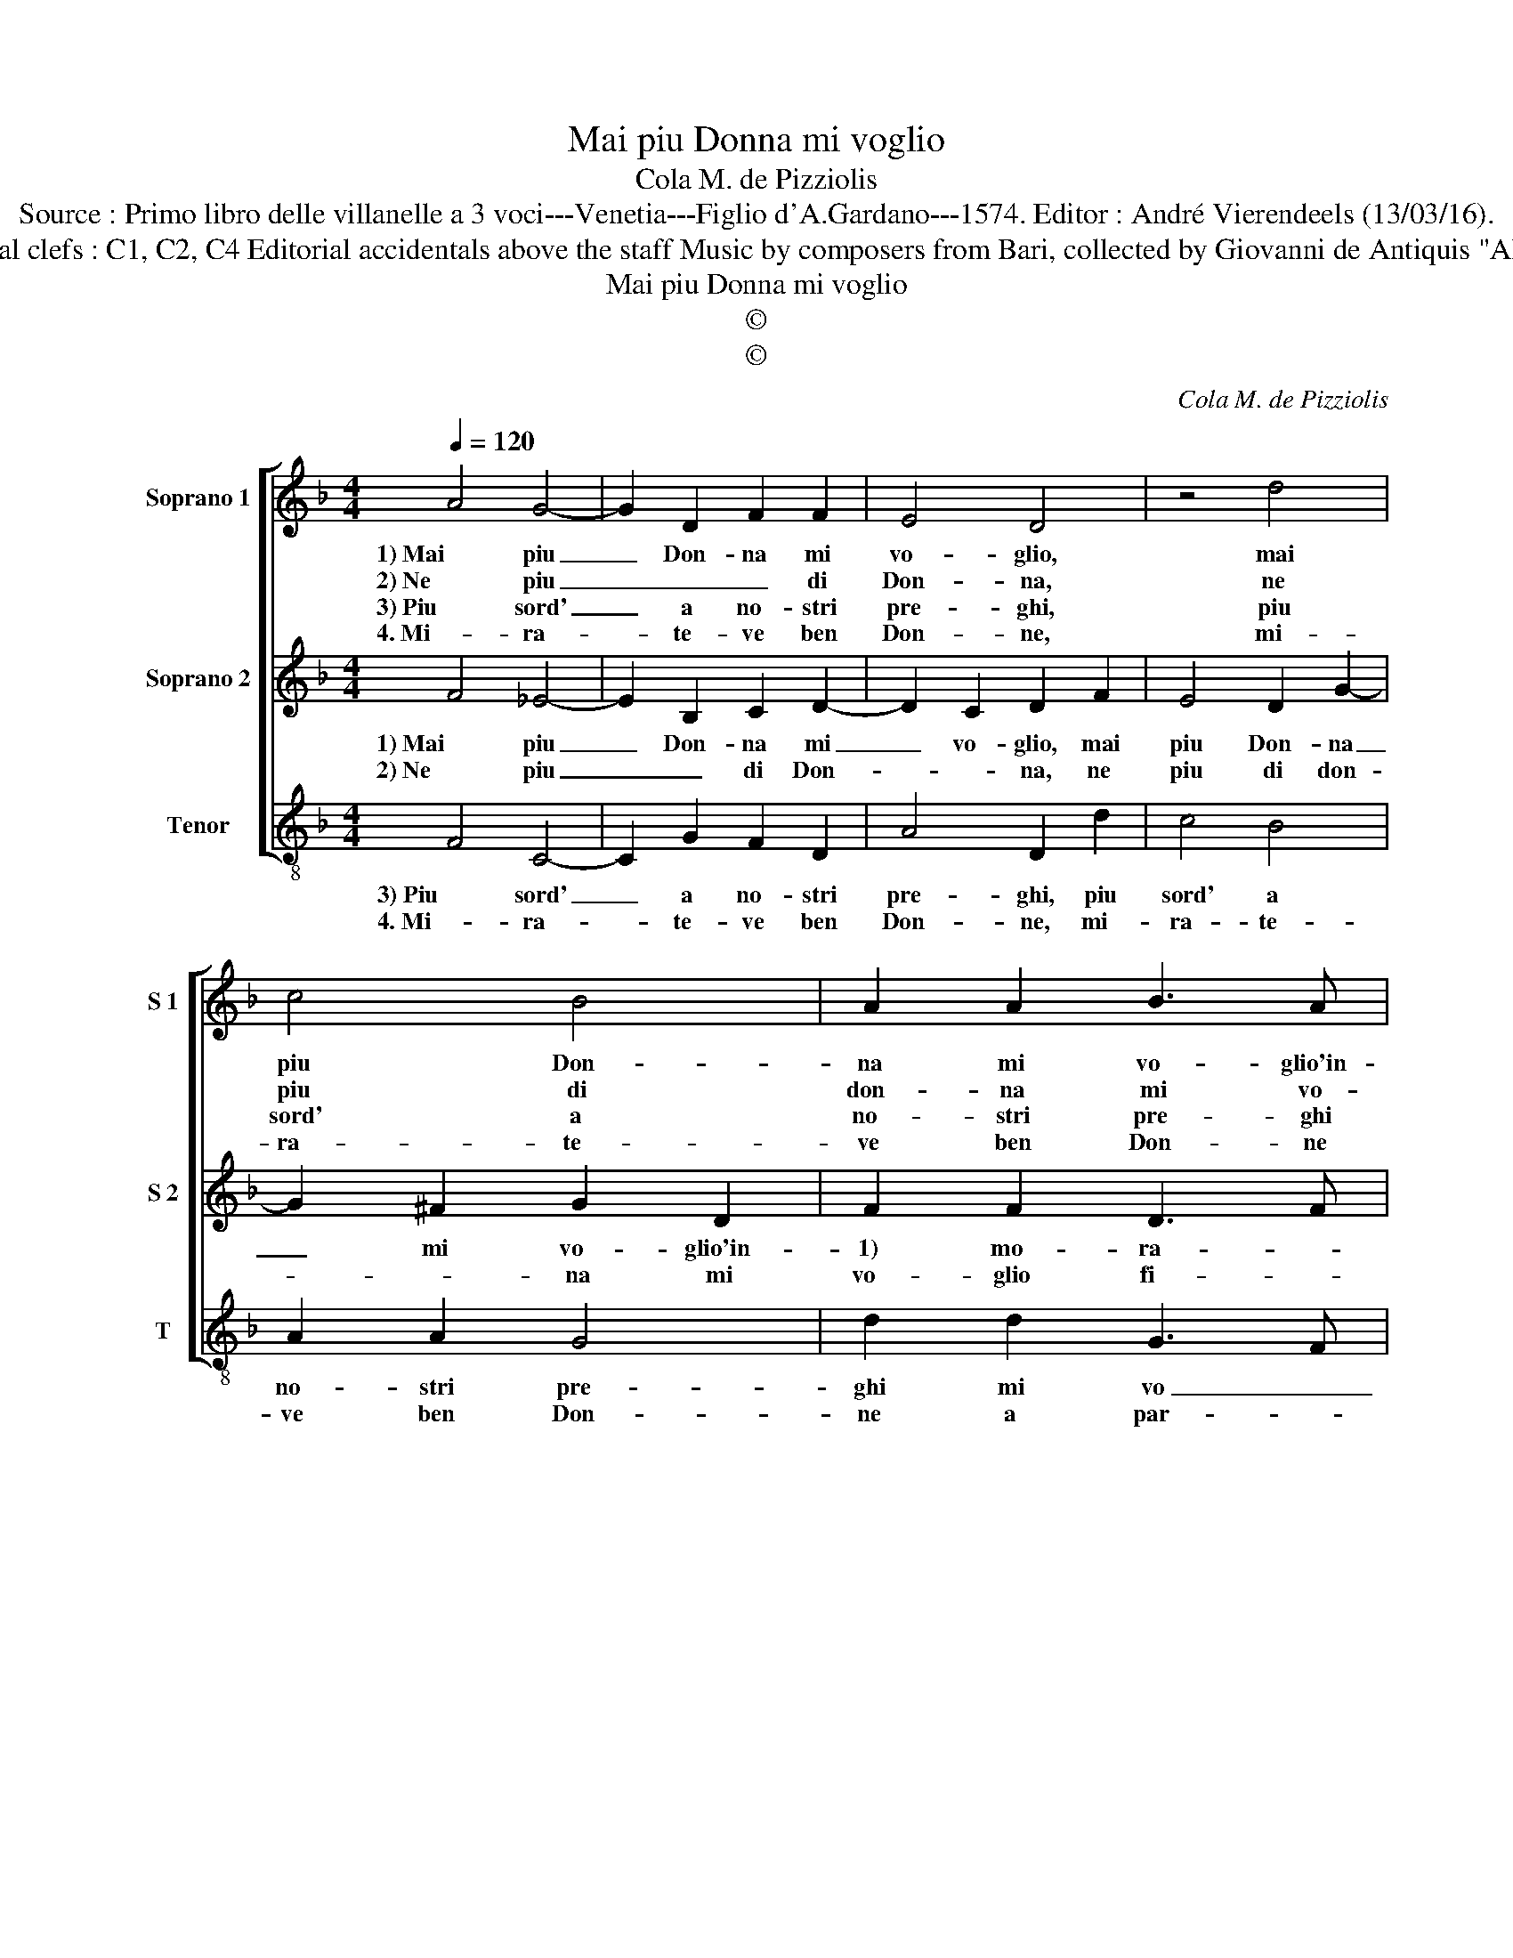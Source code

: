 X:1
T:Mai piu Donna mi voglio
T:Cola M. de Pizziolis
T:Source : Primo libro delle villanelle a 3 voci---Venetia---Figlio d'A.Gardano---1574. Editor : André Vierendeels (13/03/16).
T:Notes : Original clefs : C1, C2, C4 Editorial accidentals above the staff Music by composers from Bari, collected by Giovanni de Antiquis "Alla napolitana"
T:Mai piu Donna mi voglio
T:©
T:©
C:Cola M. de Pizziolis
Z:©
%%score [ 1 2 3 ]
L:1/8
Q:1/4=120
M:4/4
K:F
V:1 treble nm="Soprano 1" snm="S 1"
V:2 treble nm="Soprano 2" snm="S 2"
V:3 treble-8 nm="Tenor" snm="T"
V:1
 A4 G4- | G2 D2 F2 F2 | E4 D4 | z4 d4 | c4 B4 | A2 A2 B3 A |[M:2/4] G3 F |[M:3/4] E4 D2 :: D2 D4 | %9
w: 1) Mai piu|_ Don- na mi|vo- glio,|mai|piu Don-|na mi vo- glio'in-|* mo-|ra- re,|per che|
w: 2) Ne piu|_ _ _ di|Don- na,|ne|piu di|don- na mi vo-|glio fi-|da- re,|che tut-|
w: 3) Piu sord'|_ a no- stri|pre- ghi,|piu|sord' a|no- stri pre- ghi|mi vo|fa- re,|da quei|
w: 4. Mi- ra-|* te- ve ben|Don- ne,|mi-|ra- te-|ve ben Don- ne|a par-|par- te,|che non|
[M:4/4] D4 E4 | E4 F4 | E4 c2 B2 | A4 G2 G2 | d4 c4 | B4 A4 | z2 A2 d2 d2 | c3 B A2 A2 | G3 F E4 | %18
w: tor- men-|ti'e guai,|da voi n'at-|ten- do, che|ben ex-|1)per- to,|che ben ex-|per- to, vo- stre|frod' in- ten-|
w: ta pien|d'in- gan-|ni, vi com-|pren- do, che|ben ex-|2)per- to,|che ben ex-|per- to, vo- stre|frod' in- ten-|
w: ch'as- sor-|da'il il|Nil, d'al- *|ca- do, che|ben ex-|3)per- to,|3)che ben ex-|per- to, vo- stre|frod' in- ten-|
w: tro- va-|te'in 4)voi|buon u- na|par- te, ch'i-|o ne|4)pos- so,|ch'io ne pos-|so par- lar co-|me per ar-|
 D8 :| %19
w: do.|
w: do.|
w: do.|
w: te.|
V:2
 F4 _E4- | E2 B,2 C2 D2- | D2 C2 D2 F2 | E4 D2 G2- | G2 ^F2 G2 D2 | F2 F2 D3 F |[M:2/4] E2 D2- | %7
w: 1) Mai piu|_ Don- na mi|_ vo- glio, mai|piu Don- na|_ mi vo- glio'in-|1) mo- ra- *||
w: 2) Ne piu|_ _ di Don-|* * na, ne|piu di don-|* * na mi|vo- glio fi- *|* da-|
[M:3/4] D2 C2 D2 :: A,2 D2 C2 |[M:4/4] D3 C B,2 _E2 | D2 E2 F2 F2 | E3 D EF G2- | G2 ^F2 G4 | %13
w: * * re,|per che tor-|men- * * ti'e|guai, i'e gua- i,|da _ voi _ n'at-|* ten- do,|
w: * * re,|che tut- ta|pien _ _ d'in-|gan- * * ni,|vi com- pren- * *|* * do,|
 z2 D2 A4 | G4 F4 | E2 E2 F2 G2 | A2 E2 F3 E |"^#" D2 D4 C2 | D8 :| %19
w: che ben|ex- 1)per-|to, che ben ex-|per- to, vo- stre|frod' in- ten-|do.|
w: che ben|ex- 2)per-|to, che ben ex-|per- to, vo- stre|frod' in- ten-|do.|
V:3
 F4 C4- | C2 G2 F2 D2 | A4 D2 d2 | c4 B4 | A2 A2 G4 | d2 d2 G3 F |[M:2/4] G2 G2 |[M:3/4] A4 D2 :: %8
w: 3) Piu sord'|_ a no- stri|pre- ghi, piu|sord' a|no- stri pre-|ghi mi vo _|_ fa-|* re,|
w: 4. Mi- ra-|* te- ve ben|Don- ne, mi-|ra- te-|ve ben Don-|ne a par- *|te, a|par- te|
 F2 B2 A2 |[M:4/4] B3 A G2 c2 | =B2 c2 FGAB | c3 B A2 G2 | d4 G4 | z8 | G4 d2 d2 | c4 B4 | A4 F4 | %17
w: da quei ch'as-|sor- * * da'il|Nil, d'al- to _ _ _|_ ca- den- *|* do.||3)che ben ex-|per- to,|vo- stre|
w: che non tro-|va- * * te'in|4)voi buon u- * * *|* * * na|par- te,||ch'i- ne pos-|so par-|lar co-|
 G2 G2 A4 | D8 :| %19
w: frod' in- ten-|do.|
w: me per ar-|te.|

